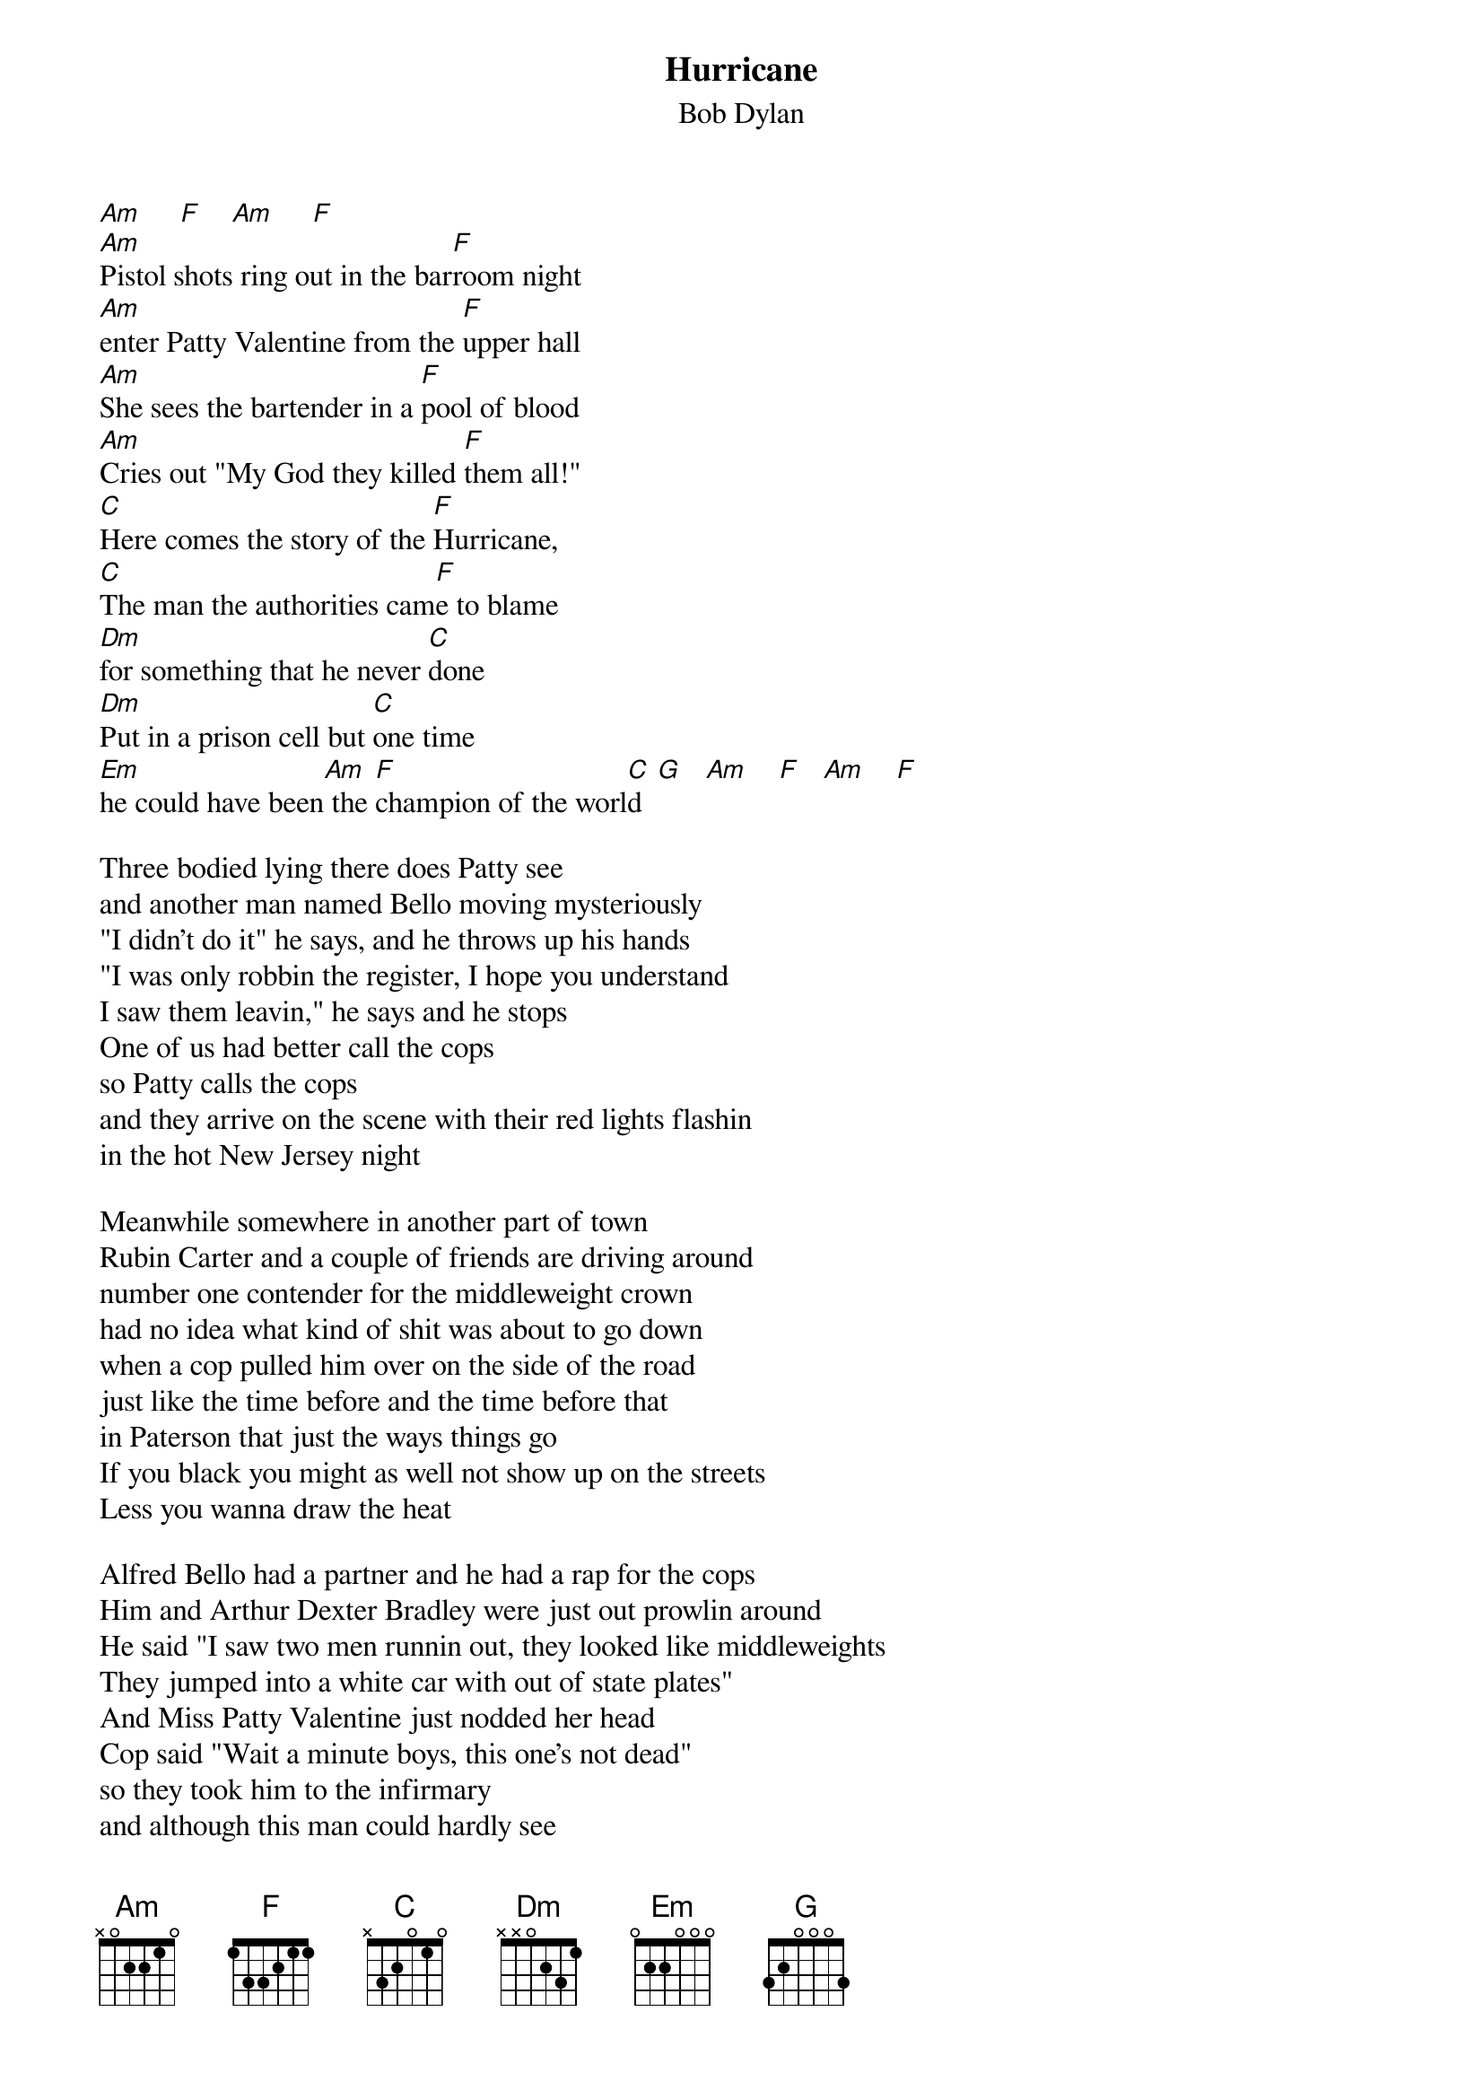 {key: Am}
# From: Steve Vetter <vetters@vax1.elon.edu>
{t:Hurricane}
{st:Bob Dylan}

[Am]     [F]    [Am]     [F]
[Am]Pistol shots ring out in the bar[F]room night
[Am]enter Patty Valentine from the [F]upper hall
[Am]She sees the bartender in a [F]pool of blood
[Am]Cries out "My God they killed [F]them all!"
[C]Here comes the story of the [F]Hurricane,
[C]The man the authorities cam[F]e to blame
[Dm]for something that he never [C]done
[Dm]Put in a prison cell but [C]one time
[Em]he could have been[Am] the [F]champion of the worl[C]d  [G]   [Am]    [F]   [Am]    [F]

Three bodied lying there does Patty see
and another man named Bello moving mysteriously
"I didn't do it" he says, and he throws up his hands
"I was only robbin the register, I hope you understand
I saw them leavin," he says and he stops
One of us had better call the cops
so Patty calls the cops
and they arrive on the scene with their red lights flashin
in the hot New Jersey night

Meanwhile somewhere in another part of town
Rubin Carter and a couple of friends are driving around
number one contender for the middleweight crown
had no idea what kind of shit was about to go down
when a cop pulled him over on the side of the road
just like the time before and the time before that
in Paterson that just the ways things go
If you black you might as well not show up on the streets
Less you wanna draw the heat

Alfred Bello had a partner and he had a rap for the cops
Him and Arthur Dexter Bradley were just out prowlin around
He said "I saw two men runnin out, they looked like middleweights
They jumped into a white car with out of state plates"
And Miss Patty Valentine just nodded her head
Cop said "Wait a minute boys, this one's not dead"
so they took him to the infirmary
and although this man could hardly see
they told him that he could identify the guilty men

Four in the morning and they haul Rubin in
Take him to the hospital and bring him upstairs
the wounded man looks up though his one dying eye
says "why'd you bring him here for? he ain't the guy!"
Yes, here the story of the Hurricane
The man the authorities came to blame
for something that he never done
put in a prison cell but one time he could've been
the champion of the world

Four months later the ghetto's in flame
Rubin's in South America fightin for his name
while Arthur Dexter Bradley's still in the robbery game
and the cops are puttin the screw to him looking for somebody to blame
"Remember that murder that happened in a bar?"
"Remember you said you saw the getaway car?"
"You think you'd like to play ball with the law?"
"Think it might have been that fighter that you saw running that night?"
"Don't forget that you are white"

Arthur Dexter Bradley said "I'm really not sure"
Cops said "A poor boy like you could really use a break
We got you for the motel job and were talking to your friend Bello
Now you don't want to ave to go back to jail, be a nice fellow
You'll be doin' society a favor
That son of a bitch is brave and getting braver
We want to put his ass in the stir
We want to pin this trip murder on him
He ain't ne Gentleman Jim"

Rubin could take a man out with just one punch
he never did like to talk about it all that much
It's my work he'd say, I do it for pay
and when it's over I'd just as soon go on my way
up to some paradise
where the trout streams flow and the air is nice
and ride a horse along a trail
but then they took him to the jail house
where they try to make a man into a mouse

All of Rubin's card were marked in advance
The trial was a pig-circus, he never had a chance
the judge made Rubin's witnesses drunkards from the slums
to the white folks who watched he was a revolutionary bum
but to the black folks he was a crazy nigger
no one doubted that he pulled the trigger
and though they could not produce the gun
the D.A. said he was the one who did the deed
And the all-white jury agreed

Rubin Carter was falsely tried
the crime was murder "one", guess who testified?
Bello and Bradley and the both badly lied
and the newspapers all went along for the ride
how can the life of such a man
be in the palm of some fool's hand?
to see him obviously framed
couldn't help but be ashamed to live in a land
where justice is a game

Now all the criminal in their coats and their ties
are free to drink martinis and watch the sun rise
while Rubin sits like Buddha in a ten foot cell
and innocent man in a living hell
that's the story of the Hurricane
but it won't be over till they clear him name
and give him back the time he's done
put in a prison cell but one time he could've been
the champion of the world.
